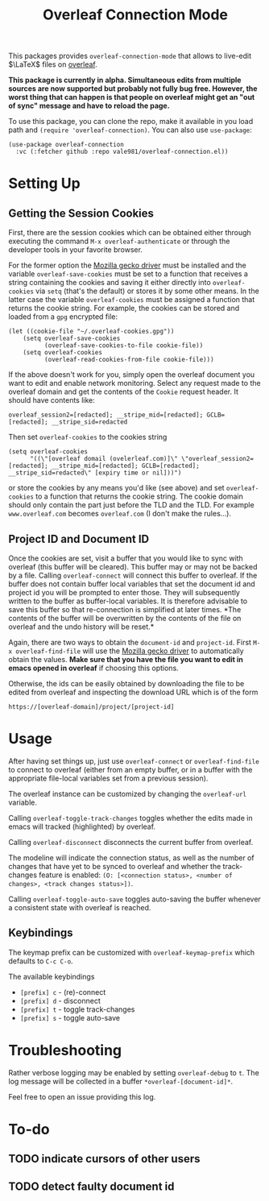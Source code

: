 :PROPERTIES:
:ID:       9d694771-66a1-46dc-873a-858289333e3d
:END:
#+title: Overleaf Connection Mode

This packages provides ~overleaf-connection-mode~ that allows to
live-edit $\LaTeX$ files on [[https://github.com/overleaf/overleaf][overleaf]].

*This package is currently in alpha. Simultaneous edits from multiple sources are now supported but probably not fully bug free. However, the worst thing that can happen is that people on overleaf might get an "out of sync" message and have to reload the page.*
[[file:assets/demo.gif]]

To use this package, you can clone the repo, make it available in you
load path and ~(require 'overleaf-connection)~. You can also use
~use-package~:
#+begin_src elisp
  (use-package overleaf-connection
    :vc (:fetcher github :repo vale981/overleaf-connection.el))
#+end_src

* Setting Up
** Getting the Session Cookies
First, there are the session cookies which can be obtained either
through executing the command ~M-x overleaf-authenticate~ or through the
developer tools in your favorite browser.

For the former option the [[https://github.com/mozilla/geckodriver][Mozilla gecko driver]] must be installed and
the variable ~overleaf-save-cookies~ must be set to a function that
receives a string containing the cookies and saving it either directly
into ~overleaf-cookies~ via ~setq~ (that's the default) or stores it by
some other means. In the latter case the variable ~overleaf-cookies~
must be assigned a function that returns the cookie string. For
example, the cookies can be stored and loaded from a =gpg= encrypted
file:
#+begin_src elisp
  (let ((cookie-file "~/.overleaf-cookies.gpg"))
      (setq overleaf-save-cookies
            (overleaf-save-cookies-to-file cookie-file))
      (setq overleaf-cookies
            (overleaf-read-cookies-from-file cookie-file)))
#+end_src


If the above doesn't work for you, simply open the overleaf document
you want to edit and enable network monitoring. Select any request
made to the overleaf domain and get the contents of the =Cookie= request
header. It should have contents like:
#+begin_src text
  overleaf_session2=[redacted]; __stripe_mid=[redacted]; GCLB=[redacted]; __stripe_sid=redacted
#+end_src

Then set ~overleaf-cookies~ to the cookies string
#+begin_src elisp
  (setq overleaf-cookies
        "((\"[overleaf domail (ovelerleaf.com)]\" \"overleaf_session2=[redacted]; __stripe_mid=[redacted]; GCLB=[redacted]; __stripe_sid=redacted\" [expiry time or nil]))")
#+end_src
or store the cookies by any means you'd like (see above) and set
~overleaf-cookies~ to a function that returns the cookie string. The
cookie domain should only contain the part just before the TLD and the
TLD. For example =www.overleaf.com= becomes =overleaf.com= (I don't make
the rules...).

** Project ID and Document ID
Once the cookies are set, visit a buffer that you would like to sync
with overleaf (this buffer will be cleared). This buffer may or may
not be backed by a file. Calling ~overleaf-connect~ will connect this
buffer to overleaf. If the buffer does not contain buffer local
variables that set the document id and project id you will be prompted
to enter those. They will subsequently written to the buffer as
buffer-local variables. It is therefore advisable to save this buffer
so that re-connection is simplified at later times. *The contents of
the buffer will be overwritten by the contents of the file on overleaf
and the undo history will be reset.*

Again, there are two ways to obtain the ~document-id~ and ~project-id~.
First ~M-x overleaf-find-file~ will use the [[https://github.com/mozilla/geckodriver][Mozilla gecko driver]] to
automatically obtain the values. *Make sure that you have the file you
want to edit in emacs opened in overleaf* if choosing this options.

Otherwise, the ids can be easily obtained by downloading the file to
be edited from overleaf and inspecting the download URL which is of
the form
#+begin_src text
https://[overleaf-domain]/project/[project-id]
#+end_src

* Usage
After having set things up, just use ~overleaf-connect~ or
~overleaf-find-file~ to connect to overleaf (either from an empty
buffer, or in a buffer with the appropriate file-local variables set
from a previous session).

The overleaf instance can be customized by changing the ~overleaf-url~
variable.

Calling ~overleaf-toggle-track-changes~ toggles whether the edits made
in emacs will tracked (highlighted) by overleaf.

Calling ~overleaf-disconnect~ disconnects the current buffer from overleaf.

The modeline will indicate the connection status, as well as the
number of changes that have yet to be synced to overleaf and whether the track-changes feature is enabled: ~(O: [<connection status>, <number of changes>, <track changes status>])~.

Calling ~overleaf-toggle-auto-save~ toggles auto-saving the buffer whenever a consistent state with overleaf is reached.

** Keybindings
The keymap prefix can be customized with ~overleaf-keymap-prefix~ which defaults to ~C-c C-o~.

The available keybindings
  - =[prefix] c= - (re)-connect
  - =[prefix] d= - disconnect
  - =[prefix] t= - toggle track-changes
  - =[prefix] s= - toggle auto-save

* Troubleshooting
Rather verbose logging may be enabled by setting ~overleaf-debug~ to ~t~.
The log message will be collected in a buffer =*overleaf-[document-id]*=.

Feel free to open an issue providing this log.

* To-do
** TODO indicate cursors of other users
** TODO detect faulty document id

